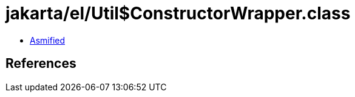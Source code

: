 = jakarta/el/Util$ConstructorWrapper.class

 - link:Util$ConstructorWrapper-asmified.java[Asmified]

== References


